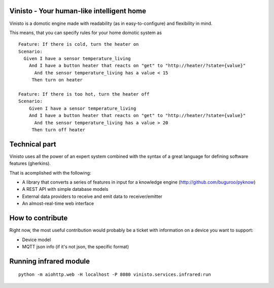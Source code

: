 Vinisto - Your human-like intelligent home
-------------------------------------------


Vinisto is a domotic engine made with readability
(as in easy-to-configure) and flexibility in mind.

.. image:: http://ensalada-de-lengua-de-pajaritos.tumblr.com/post/110275840282/the-future-is-already-here-and-it-is-called

This means, that you can specify rules for your home domotic system as

::

   Feature: If there is cold, turn the heater on
   Scenario:
     Given I have a sensor temperature_living
       And I have a button heater that reacts on "get" to "http://heater/?state={value}"
         And the sensor temperature_living has a value < 15
        Then turn on heater

   Feature: If there is too hot, turn the heater off
   Scenario:
       Given I have a sensor temperature_living
       And I have a button heater that reacts on "get" to "http://heater/?state={value}"
         And the sensor temperature_living has a value > 20
        Then turn off heater


Technical part
--------------

Vinisto uses all the power of an expert system combined with the syntax
of a great language for defining software features (gherkins).

That is acomplished with the following:

- A library that converts a series of features in input for a knowledge engine
  (http://github.com/buguroo/pyknow)
- A REST API with simple database models
- External data providers to receive and emit data to receiver/emitter
- An almost-real-time web interface

How to contribute
-----------------

Right now, the most useful contribution would probably be a ticket with information on a device
you want to support:

- Device model
- MQTT json info (if it's not json, the specific format)

Running infrared module
-----------------------

::

        python -m aiohttp.web -H localhost -P 8080 vinisto.services.infrared:run
